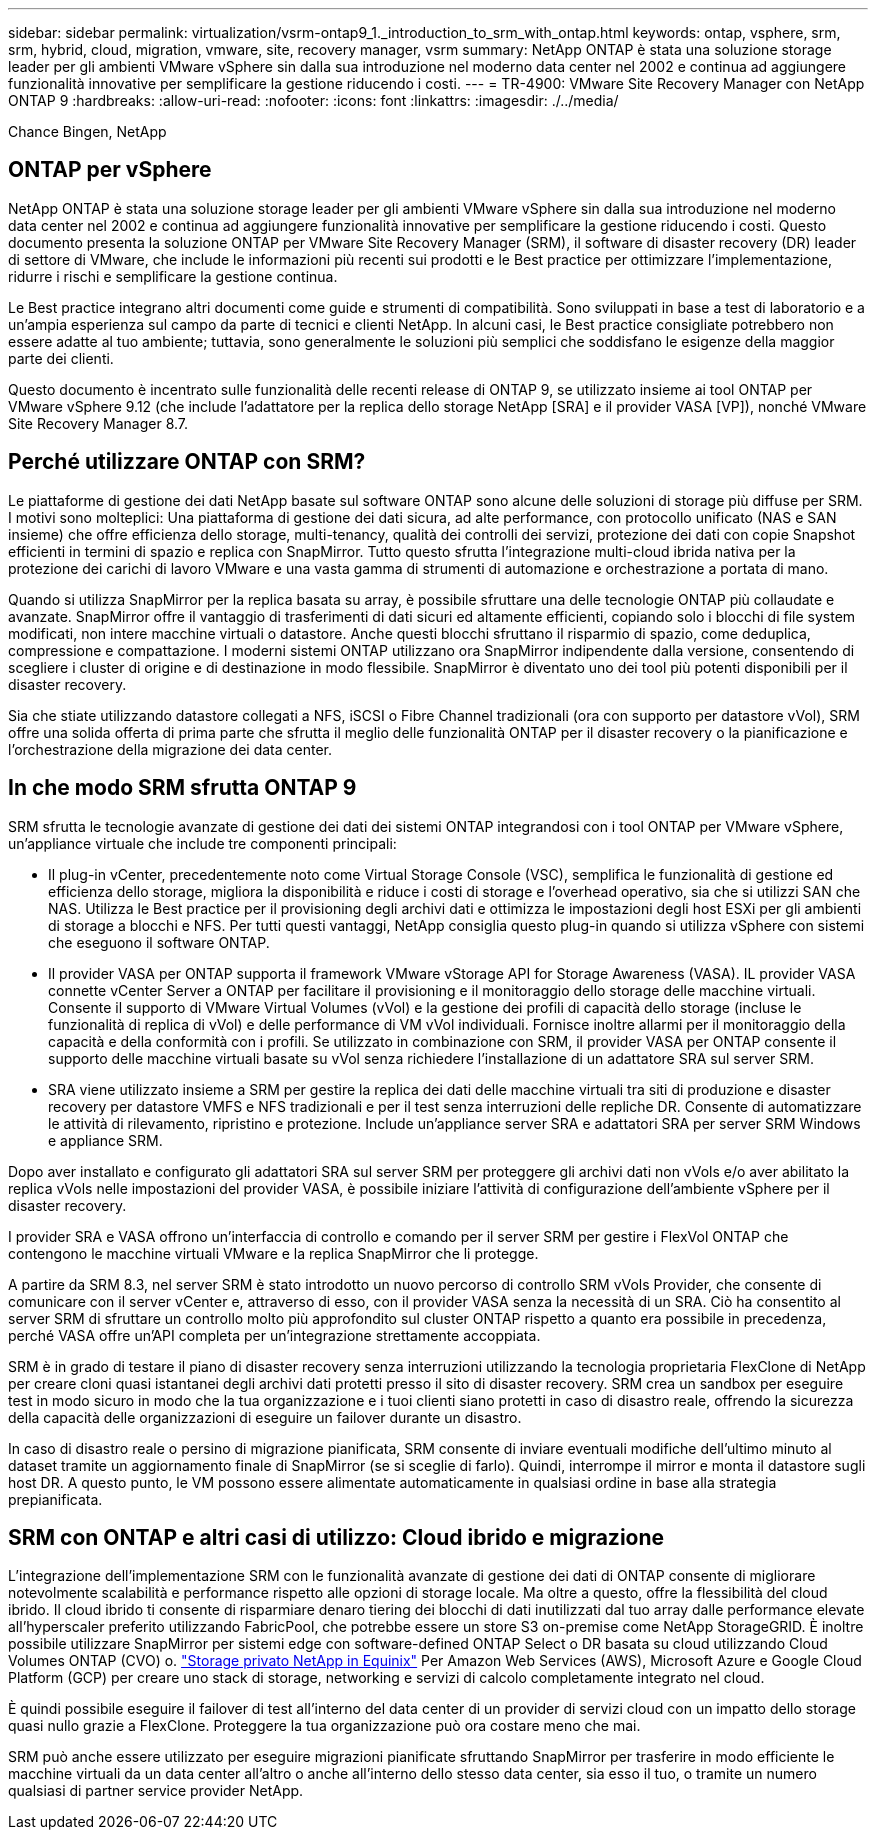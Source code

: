 ---
sidebar: sidebar 
permalink: virtualization/vsrm-ontap9_1._introduction_to_srm_with_ontap.html 
keywords: ontap, vsphere, srm, srm, hybrid, cloud, migration, vmware, site, recovery manager, vsrm 
summary: NetApp ONTAP è stata una soluzione storage leader per gli ambienti VMware vSphere sin dalla sua introduzione nel moderno data center nel 2002 e continua ad aggiungere funzionalità innovative per semplificare la gestione riducendo i costi. 
---
= TR-4900: VMware Site Recovery Manager con NetApp ONTAP 9
:hardbreaks:
:allow-uri-read: 
:nofooter: 
:icons: font
:linkattrs: 
:imagesdir: ./../media/


Chance Bingen, NetApp



== ONTAP per vSphere

NetApp ONTAP è stata una soluzione storage leader per gli ambienti VMware vSphere sin dalla sua introduzione nel moderno data center nel 2002 e continua ad aggiungere funzionalità innovative per semplificare la gestione riducendo i costi. Questo documento presenta la soluzione ONTAP per VMware Site Recovery Manager (SRM), il software di disaster recovery (DR) leader di settore di VMware, che include le informazioni più recenti sui prodotti e le Best practice per ottimizzare l'implementazione, ridurre i rischi e semplificare la gestione continua.

Le Best practice integrano altri documenti come guide e strumenti di compatibilità. Sono sviluppati in base a test di laboratorio e a un'ampia esperienza sul campo da parte di tecnici e clienti NetApp. In alcuni casi, le Best practice consigliate potrebbero non essere adatte al tuo ambiente; tuttavia, sono generalmente le soluzioni più semplici che soddisfano le esigenze della maggior parte dei clienti.

Questo documento è incentrato sulle funzionalità delle recenti release di ONTAP 9, se utilizzato insieme ai tool ONTAP per VMware vSphere 9.12 (che include l'adattatore per la replica dello storage NetApp [SRA] e il provider VASA [VP]), nonché VMware Site Recovery Manager 8.7.



== Perché utilizzare ONTAP con SRM?

Le piattaforme di gestione dei dati NetApp basate sul software ONTAP sono alcune delle soluzioni di storage più diffuse per SRM. I motivi sono molteplici: Una piattaforma di gestione dei dati sicura, ad alte performance, con protocollo unificato (NAS e SAN insieme) che offre efficienza dello storage, multi-tenancy, qualità dei controlli dei servizi, protezione dei dati con copie Snapshot efficienti in termini di spazio e replica con SnapMirror. Tutto questo sfrutta l'integrazione multi-cloud ibrida nativa per la protezione dei carichi di lavoro VMware e una vasta gamma di strumenti di automazione e orchestrazione a portata di mano.

Quando si utilizza SnapMirror per la replica basata su array, è possibile sfruttare una delle tecnologie ONTAP più collaudate e avanzate. SnapMirror offre il vantaggio di trasferimenti di dati sicuri ed altamente efficienti, copiando solo i blocchi di file system modificati, non intere macchine virtuali o datastore. Anche questi blocchi sfruttano il risparmio di spazio, come deduplica, compressione e compattazione. I moderni sistemi ONTAP utilizzano ora SnapMirror indipendente dalla versione, consentendo di scegliere i cluster di origine e di destinazione in modo flessibile. SnapMirror è diventato uno dei tool più potenti disponibili per il disaster recovery.

Sia che stiate utilizzando datastore collegati a NFS, iSCSI o Fibre Channel tradizionali (ora con supporto per datastore vVol), SRM offre una solida offerta di prima parte che sfrutta il meglio delle funzionalità ONTAP per il disaster recovery o la pianificazione e l'orchestrazione della migrazione dei data center.



== In che modo SRM sfrutta ONTAP 9

SRM sfrutta le tecnologie avanzate di gestione dei dati dei sistemi ONTAP integrandosi con i tool ONTAP per VMware vSphere, un'appliance virtuale che include tre componenti principali:

* Il plug-in vCenter, precedentemente noto come Virtual Storage Console (VSC), semplifica le funzionalità di gestione ed efficienza dello storage, migliora la disponibilità e riduce i costi di storage e l'overhead operativo, sia che si utilizzi SAN che NAS. Utilizza le Best practice per il provisioning degli archivi dati e ottimizza le impostazioni degli host ESXi per gli ambienti di storage a blocchi e NFS. Per tutti questi vantaggi, NetApp consiglia questo plug-in quando si utilizza vSphere con sistemi che eseguono il software ONTAP.
* Il provider VASA per ONTAP supporta il framework VMware vStorage API for Storage Awareness (VASA). IL provider VASA connette vCenter Server a ONTAP per facilitare il provisioning e il monitoraggio dello storage delle macchine virtuali. Consente il supporto di VMware Virtual Volumes (vVol) e la gestione dei profili di capacità dello storage (incluse le funzionalità di replica di vVol) e delle performance di VM vVol individuali. Fornisce inoltre allarmi per il monitoraggio della capacità e della conformità con i profili. Se utilizzato in combinazione con SRM, il provider VASA per ONTAP consente il supporto delle macchine virtuali basate su vVol senza richiedere l'installazione di un adattatore SRA sul server SRM.
* SRA viene utilizzato insieme a SRM per gestire la replica dei dati delle macchine virtuali tra siti di produzione e disaster recovery per datastore VMFS e NFS tradizionali e per il test senza interruzioni delle repliche DR. Consente di automatizzare le attività di rilevamento, ripristino e protezione. Include un'appliance server SRA e adattatori SRA per server SRM Windows e appliance SRM.


Dopo aver installato e configurato gli adattatori SRA sul server SRM per proteggere gli archivi dati non vVols e/o aver abilitato la replica vVols nelle impostazioni del provider VASA, è possibile iniziare l'attività di configurazione dell'ambiente vSphere per il disaster recovery.

I provider SRA e VASA offrono un'interfaccia di controllo e comando per il server SRM per gestire i FlexVol ONTAP che contengono le macchine virtuali VMware e la replica SnapMirror che li protegge.

A partire da SRM 8.3, nel server SRM è stato introdotto un nuovo percorso di controllo SRM vVols Provider, che consente di comunicare con il server vCenter e, attraverso di esso, con il provider VASA senza la necessità di un SRA. Ciò ha consentito al server SRM di sfruttare un controllo molto più approfondito sul cluster ONTAP rispetto a quanto era possibile in precedenza, perché VASA offre un'API completa per un'integrazione strettamente accoppiata.

SRM è in grado di testare il piano di disaster recovery senza interruzioni utilizzando la tecnologia proprietaria FlexClone di NetApp per creare cloni quasi istantanei degli archivi dati protetti presso il sito di disaster recovery. SRM crea un sandbox per eseguire test in modo sicuro in modo che la tua organizzazione e i tuoi clienti siano protetti in caso di disastro reale, offrendo la sicurezza della capacità delle organizzazioni di eseguire un failover durante un disastro.

In caso di disastro reale o persino di migrazione pianificata, SRM consente di inviare eventuali modifiche dell'ultimo minuto al dataset tramite un aggiornamento finale di SnapMirror (se si sceglie di farlo). Quindi, interrompe il mirror e monta il datastore sugli host DR. A questo punto, le VM possono essere alimentate automaticamente in qualsiasi ordine in base alla strategia prepianificata.



== SRM con ONTAP e altri casi di utilizzo: Cloud ibrido e migrazione

L'integrazione dell'implementazione SRM con le funzionalità avanzate di gestione dei dati di ONTAP consente di migliorare notevolmente scalabilità e performance rispetto alle opzioni di storage locale. Ma oltre a questo, offre la flessibilità del cloud ibrido. Il cloud ibrido ti consente di risparmiare denaro tiering dei blocchi di dati inutilizzati dal tuo array dalle performance elevate all'hyperscaler preferito utilizzando FabricPool, che potrebbe essere un store S3 on-premise come NetApp StorageGRID. È inoltre possibile utilizzare SnapMirror per sistemi edge con software-defined ONTAP Select o DR basata su cloud utilizzando Cloud Volumes ONTAP (CVO) o. https://www.equinix.com/partners/netapp["Storage privato NetApp in Equinix"^] Per Amazon Web Services (AWS), Microsoft Azure e Google Cloud Platform (GCP) per creare uno stack di storage, networking e servizi di calcolo completamente integrato nel cloud.

È quindi possibile eseguire il failover di test all'interno del data center di un provider di servizi cloud con un impatto dello storage quasi nullo grazie a FlexClone. Proteggere la tua organizzazione può ora costare meno che mai.

SRM può anche essere utilizzato per eseguire migrazioni pianificate sfruttando SnapMirror per trasferire in modo efficiente le macchine virtuali da un data center all'altro o anche all'interno dello stesso data center, sia esso il tuo, o tramite un numero qualsiasi di partner service provider NetApp.
